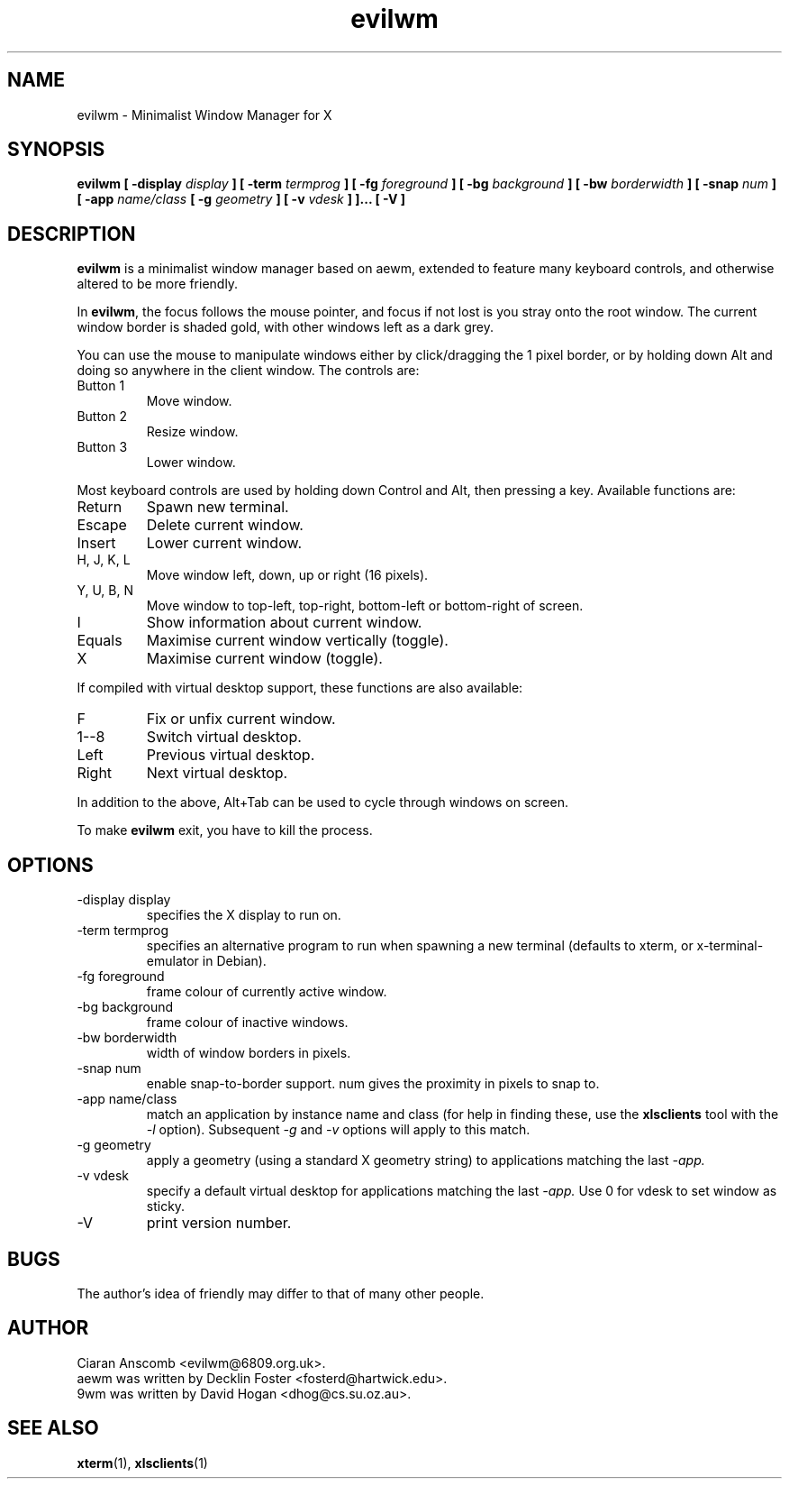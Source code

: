 .TH evilwm 1 "March  3, 2005" "" ""
.SH NAME
evilwm \- Minimalist Window Manager for X
.SH SYNOPSIS
.B evilwm [ \-display
.I display
.B ] [ \-term
.I termprog
.B ] [ \-fg
.I foreground
.B ] [ \-bg
.I background
.B ] [ \-bw
.I borderwidth
.B ] [ \-snap
.I num
.B ] [ \-app
.I name/class
.B [ \-g
.I geometry
.B ] [ \-v
.I vdesk
.B ]
.B ]... [ \-V ]
.SH DESCRIPTION
.B evilwm
is a minimalist window manager based on aewm, extended to feature
many keyboard controls, and otherwise altered to be more friendly.
.PP
In
.BR evilwm ,
the focus follows the mouse pointer, and focus if not lost is
you stray onto the root window.  The current window border is shaded
gold, with other windows left as a dark grey.
.PP
You can use the mouse to manipulate windows either by click/dragging
the 1 pixel border, or by holding down Alt and doing so anywhere in the
client window. The controls are:
.IP "Button 1"
Move window.
.IP "Button 2"
Resize window.
.IP "Button 3"
Lower window.
.PP
Most keyboard controls are used by holding down Control and Alt, then
pressing a key. Available functions are:
.IP Return
Spawn new terminal.
.IP Escape
Delete current window.
.IP Insert
Lower current window.
.IP "H, J, K, L"
Move window left, down, up or right (16 pixels).
.IP "Y, U, B, N"
Move window to top-left, top-right, bottom-left or
bottom-right of screen.
.IP I
Show information about current window.
.IP Equals
Maximise current window vertically (toggle).
.IP X
Maximise current window (toggle).
.PP
If compiled with virtual desktop support, these functions are also available: 
.IP F
Fix or unfix current window.
.IP "1--8"
Switch virtual desktop.
.IP Left
Previous virtual desktop.
.IP Right
Next virtual desktop.
.PP
In addition to the above, Alt+Tab can be used to cycle through windows
on screen.
.PP
To make 
.B evilwm
exit, you have to kill the process.
.SH OPTIONS
.IP "\-display display"
specifies the X display to run on.
.IP "\-term termprog"
specifies an alternative program to run when spawning a new terminal (defaults
to xterm, or x\-terminal\-emulator in Debian).
.IP "\-fg foreground"
frame colour of currently active window.
.IP "\-bg background"
frame colour of inactive windows.
.IP "\-bw borderwidth"
width of window borders in pixels.
.IP "\-snap num"
enable snap-to-border support.  num gives the proximity in pixels to snap to.
.IP "\-app name/class"
match an application by instance name and class (for help in finding these,
use the
.BR xlsclients
tool with the
.I \-l
option).  Subsequent
.I \-g
and
.I \-v
options will apply to this match.
.IP "\-g geometry"
apply a geometry (using a standard X geometry string) to applications matching
the last
.I \-app.
.IP "\-v vdesk"
specify a default virtual desktop for applications matching the last
.I \-app.
Use 0 for vdesk to set window as sticky.
.IP "\-V"
print version number.
.SH BUGS
The author's idea of friendly may differ to that of many other people.
.SH AUTHOR
Ciaran Anscomb <evilwm@6809.org.uk>.
.br
aewm was written by Decklin Foster <fosterd@hartwick.edu>.
.br
9wm was written by David Hogan <dhog@cs.su.oz.au>.
.SH "SEE ALSO"
.BR xterm (1),
.BR xlsclients (1)
